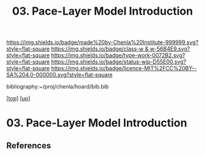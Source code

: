 #   -*- mode: org; fill-column: 60 -*-

#+TITLE: 03. Pace-Layer Model Introduction 
#+STARTUP: showall
#+TOC: headlines 4
#+PROPERTY: filename

[[https://img.shields.io/badge/made%20by-Chenla%20Institute-999999.svg?style=flat-square]] 
[[https://img.shields.io/badge/class-w & w-56B4E9.svg?style=flat-square]]
[[https://img.shields.io/badge/type-work-0072B2.svg?style=flat-square]]
[[https://img.shields.io/badge/status-wip-D55E00.svg?style=flat-square]]
[[https://img.shields.io/badge/licence-MIT%2FCC%20BY--SA%204.0-000000.svg?style=flat-square]]

bibliography:~/proj/chenla/hoard/bib.bib

[[[../../index.org][top]]] [[[../index.org][up]]]

* 03. Pace-Layer Model Introduction
:PROPERTIES:
:CUSTOM_ID:
:Name:     /home/deerpig/proj/chenla/warp/04/03/intro.org
:Created:  2018-05-18T09:12@Prek Leap (11.642600N-104.919210W)
:ID:       847859c7-ff64-4161-845f-172d60f0cd05
:VER:      579881627.201991661
:GEO:      48P-491193-1287029-15
:BXID:     proj:YXU1-7062
:Class:    primer
:Type:     work
:Status:   wip
:Licence:  MIT/CC BY-SA 4.0
:END:



** References


